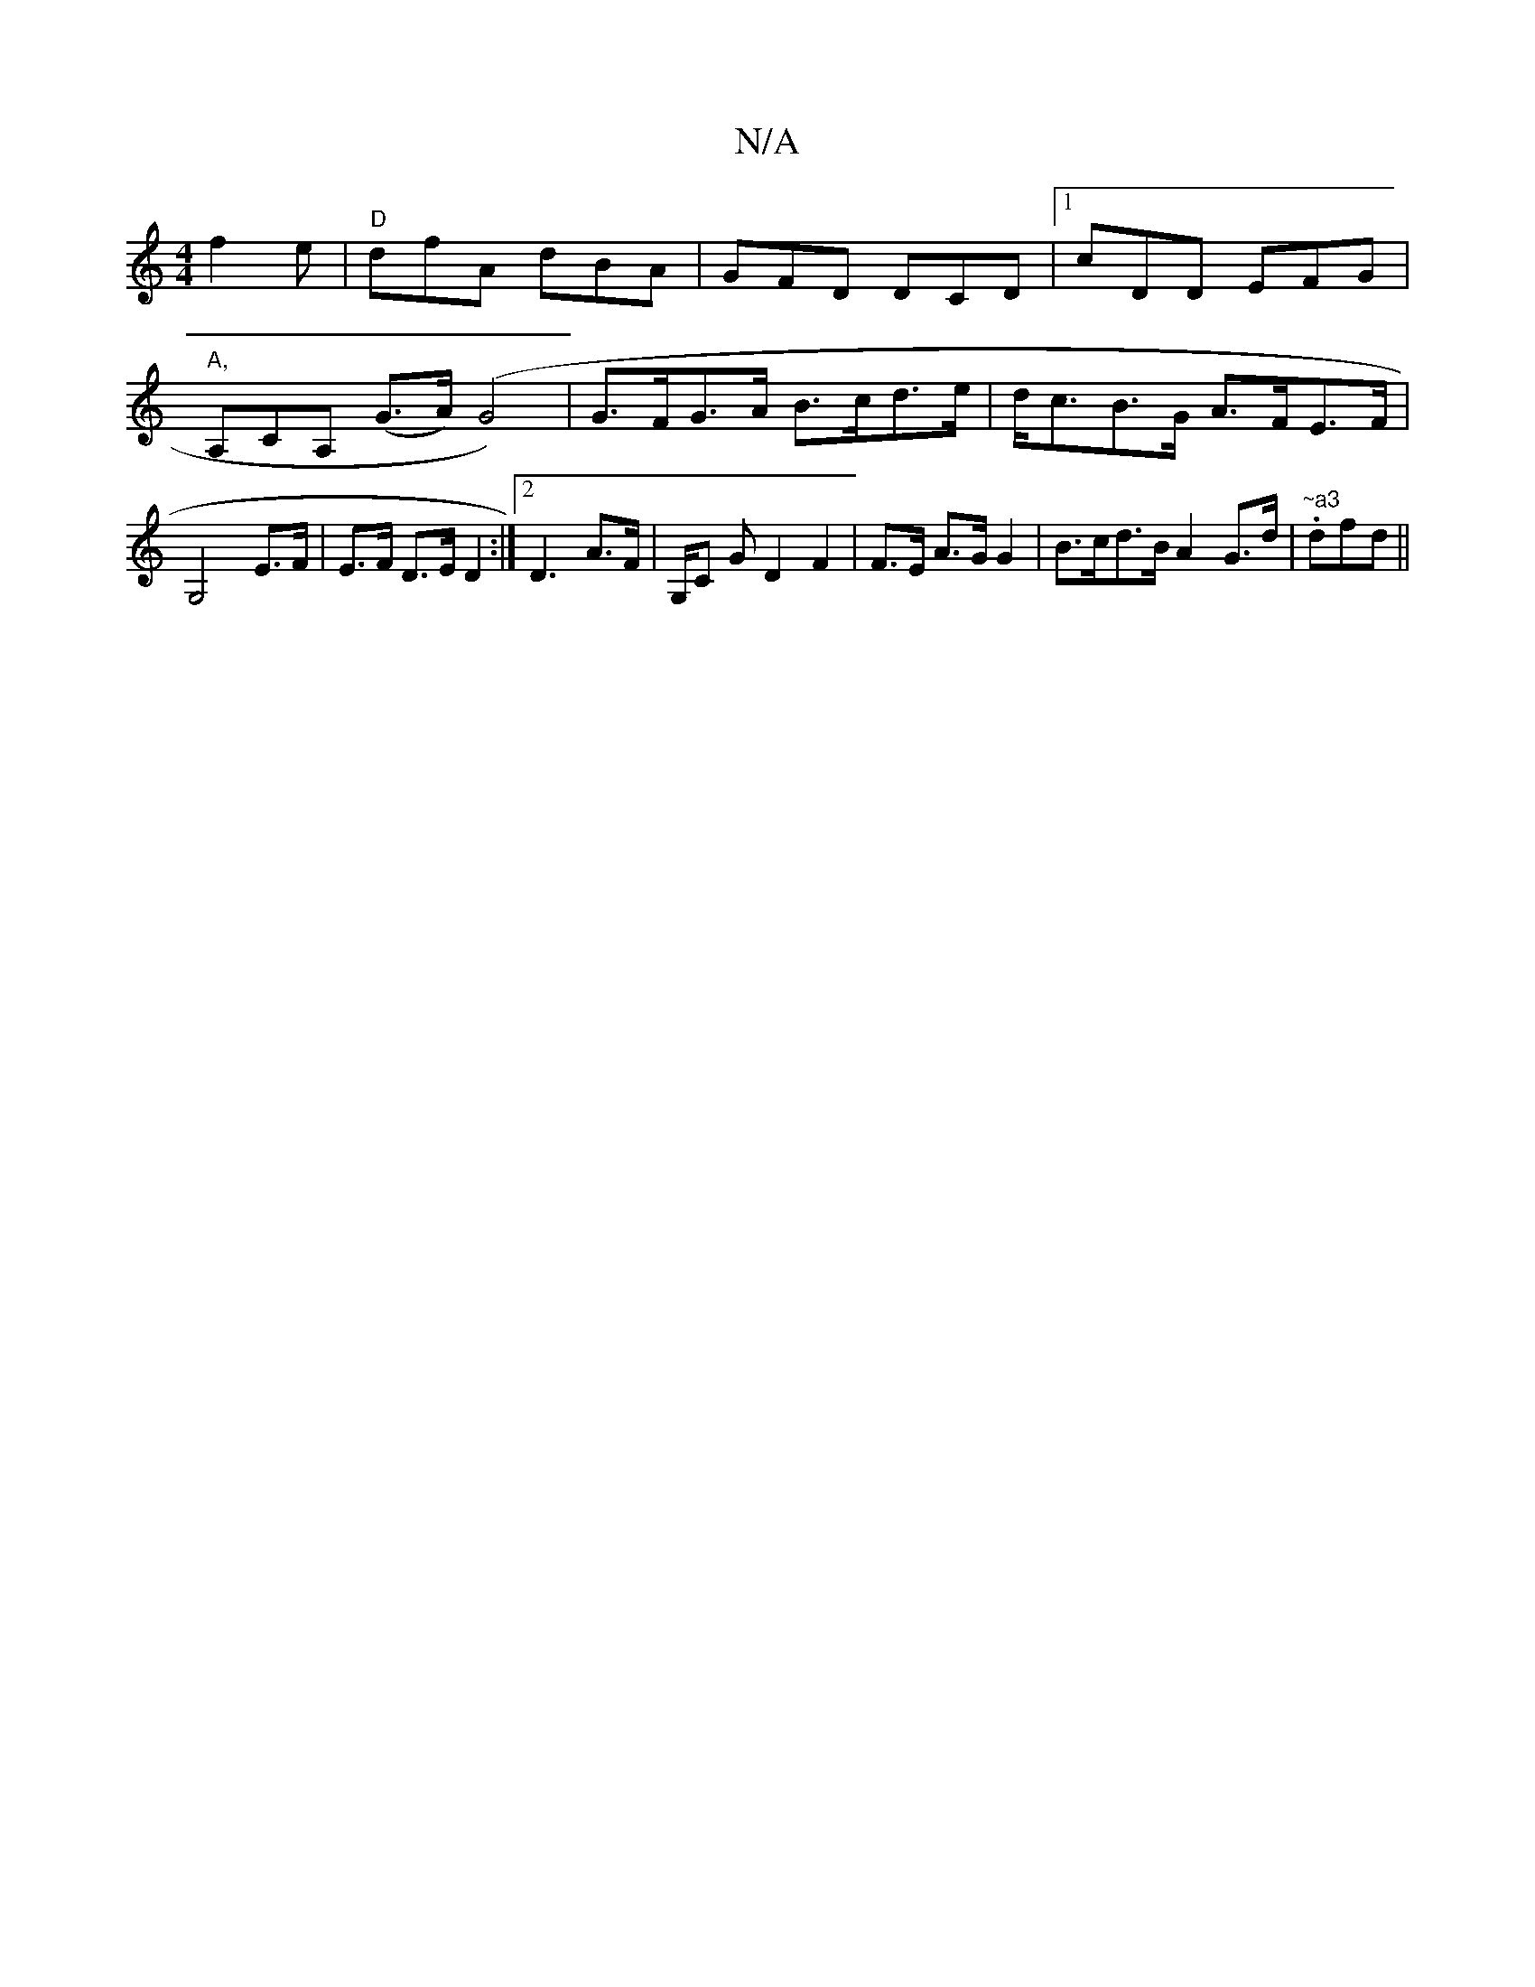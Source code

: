 X:1
T:N/A
M:4/4
R:N/A
K:Cmajor
f2e|"D"dfA dBA|GFD DCD|1 cDD EFG|"A,"A,CA, (G>A)(G4)|G>FG>A B>cd>e | d<cB>G A>FE>F | G,4 E>F|E>F D>E D2:|2 D3 A>F | G,/C G D2 F2|F>E A>G G2 | B>cd>B A2 G>d|."~a3"dfd ||

|:E|A>Bd>c B3/2A|=G>e g>f | g>